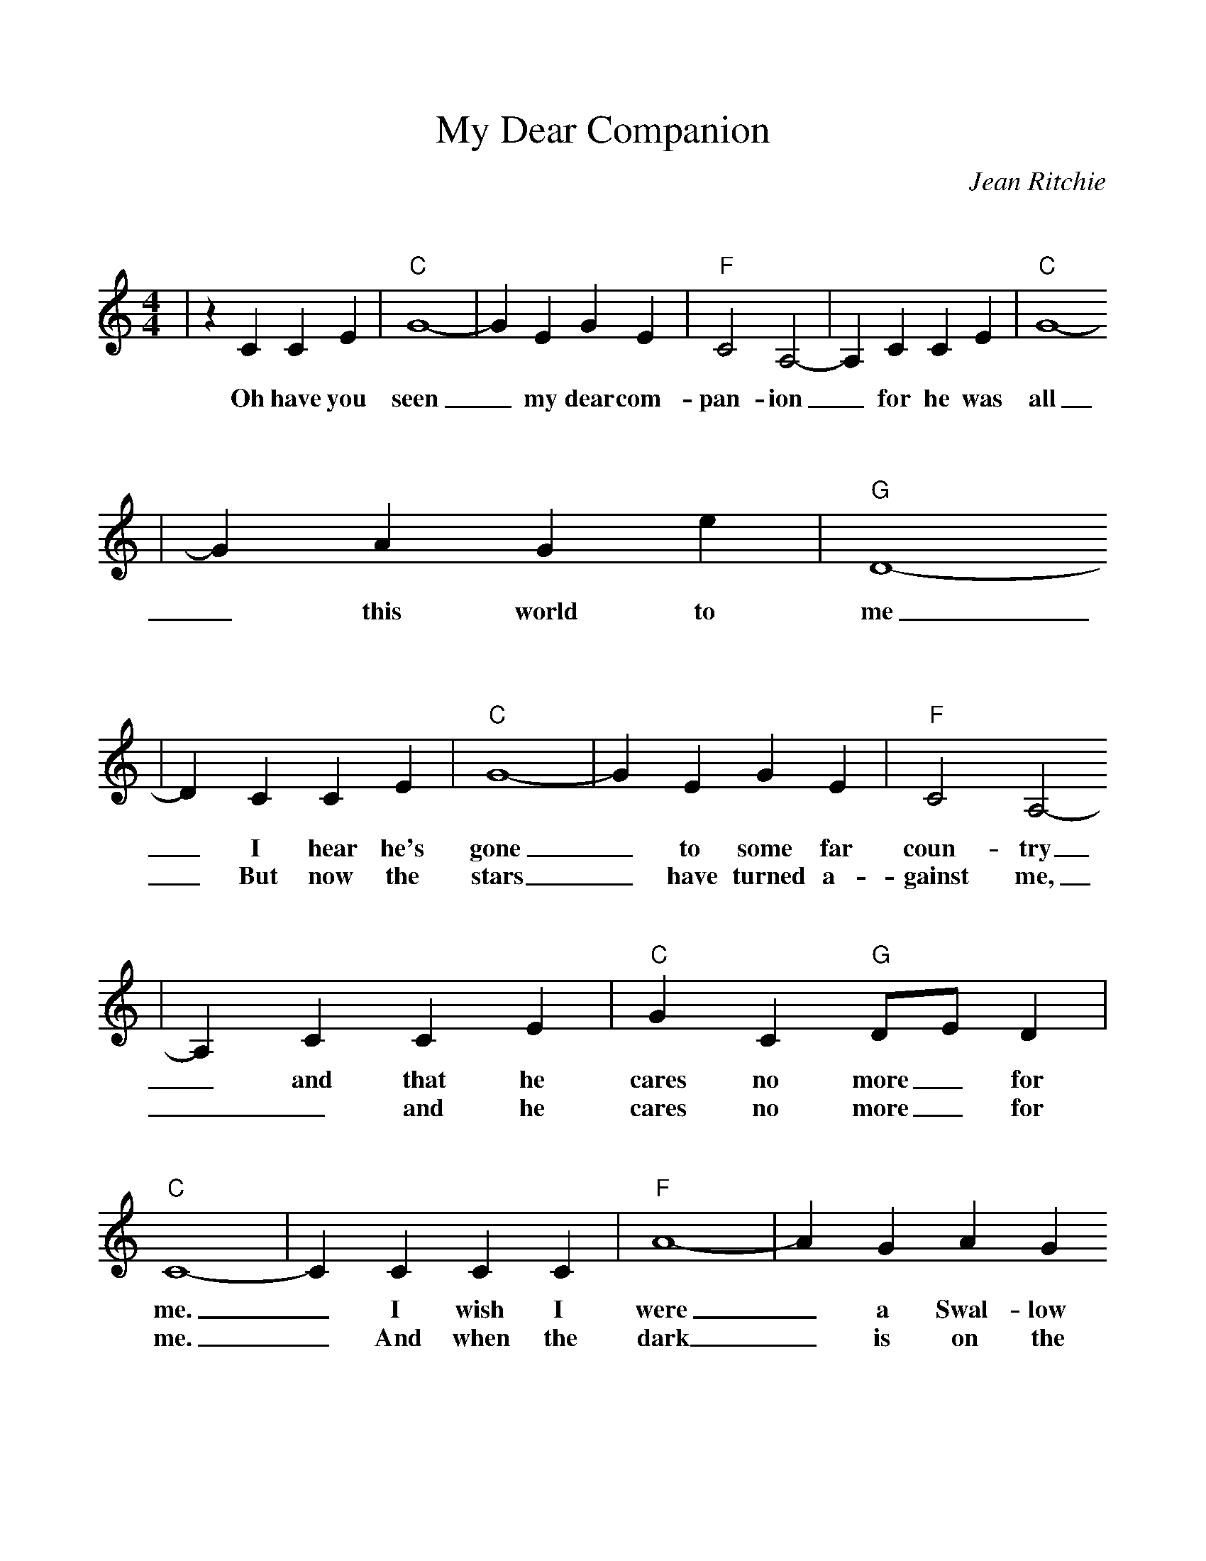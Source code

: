 %%scale 1.0
%%format bracinho.fmt
%%format dulcimer.fmt
%%staffsep 90pt %between systems
%%sysstaffsep 90pt %between staves of a system
% Defines the chords to be used:
%%beginps
% (Diagram definitions by Chuck Boody)
% Replaces gchords with diagrams:
%%endps
X: 1
T:My Dear Companion
C:Jean Ritchie
M:4/4
L:1/4
K:C
V:1
|z C C E|"C"G4-|G E G E|"F"C2 A,2-|A, C C E|"C"G4-
w:Oh have you seen_ my dear com-pan-ion_ for he was all
|G A G e|"G"D4-
w:_this world to me
|D C C E|"C"G4-|G E G E|"F"C2 A,2-
w:_I hear  he's gone_ to some far coun-try
w:_But now the stars_ have turned a-gainst me,
|A, C C E|"C"G C "G"D/2E/2 D|"C"C4-|C C C C|"F"A4-|A G A G
w:_and that he cares no more_ for me._ I wish I were_ a Swal-low
w:__and he cares no more_ for me._ And when the dark_ is on the
|"C"E2 G2-|G C C E/2E/2|G4-|G A G E|"G"D4-|D C C E
w:fly-in'_ I'd fly to a high_ and lone-some place_ I'd join the
w:moun-tain_ and all this_ world_ has gone to sleep._ I will go
|"C"G4-|G E G E|"F"C2 A,2-|A, C C E|"C"G4-|G C "G"D/2E/2 D
w:wild_ birds in their cry-in'_ think-ing of you_ and your_ sweet
w:down to the cold dark wa-ters_ and I will lay_ me down_ and
|"C"C3-C||
w:face._
w:weep._
